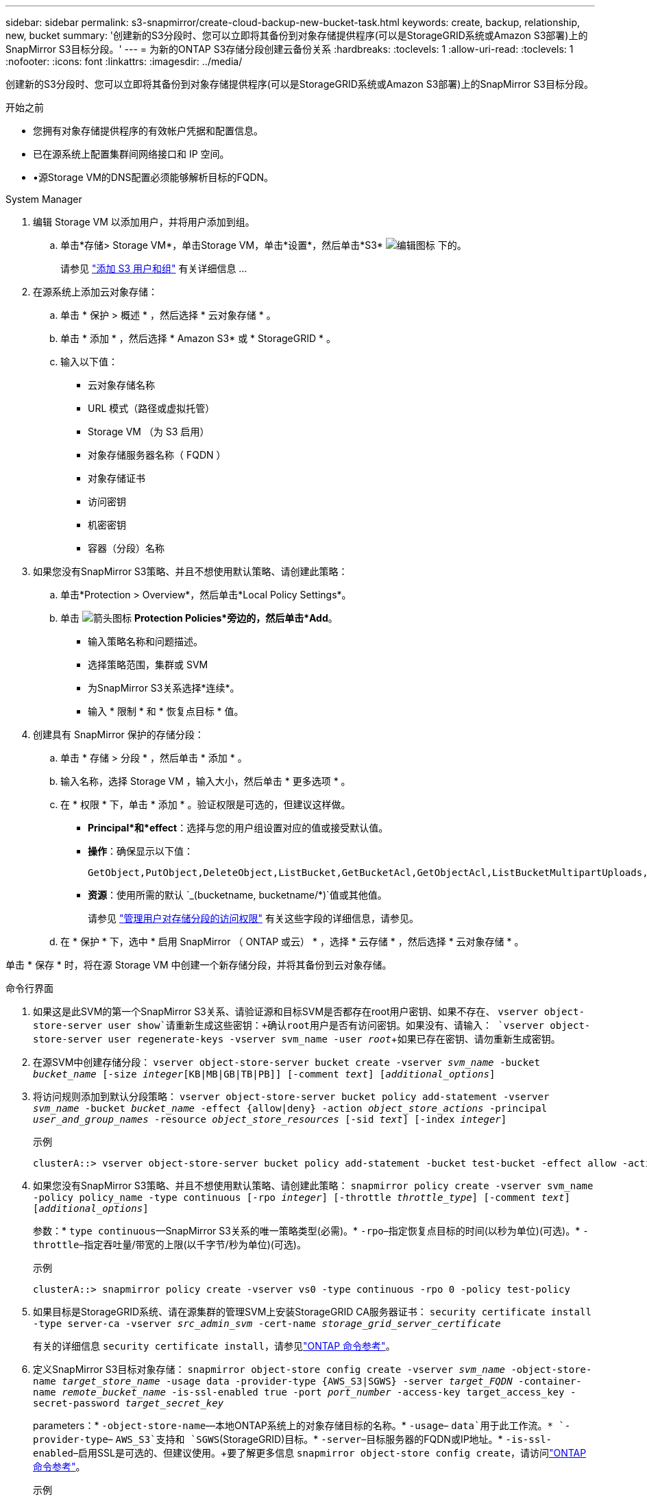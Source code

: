 ---
sidebar: sidebar 
permalink: s3-snapmirror/create-cloud-backup-new-bucket-task.html 
keywords: create, backup, relationship, new, bucket 
summary: '创建新的S3分段时、您可以立即将其备份到对象存储提供程序(可以是StorageGRID系统或Amazon S3部署)上的SnapMirror S3目标分段。' 
---
= 为新的ONTAP S3存储分段创建云备份关系
:hardbreaks:
:toclevels: 1
:allow-uri-read: 
:toclevels: 1
:nofooter: 
:icons: font
:linkattrs: 
:imagesdir: ../media/


[role="lead"]
创建新的S3分段时、您可以立即将其备份到对象存储提供程序(可以是StorageGRID系统或Amazon S3部署)上的SnapMirror S3目标分段。

.开始之前
* 您拥有对象存储提供程序的有效帐户凭据和配置信息。
* 已在源系统上配置集群间网络接口和 IP 空间。
* •源Storage VM的DNS配置必须能够解析目标的FQDN。


[role="tabbed-block"]
====
.System Manager
--
. 编辑 Storage VM 以添加用户，并将用户添加到组。
+
.. 单击*存储> Storage VM*，单击Storage VM，单击*设置*，然后单击*S3* image:icon_pencil.gif["编辑图标"] 下的。
+
请参见 link:../task_object_provision_add_s3_users_groups.html["添加 S3 用户和组"] 有关详细信息 ...



. 在源系统上添加云对象存储：
+
.. 单击 * 保护 > 概述 * ，然后选择 * 云对象存储 * 。
.. 单击 * 添加 * ，然后选择 * Amazon S3* 或 * StorageGRID * 。
.. 输入以下值：
+
*** 云对象存储名称
*** URL 模式（路径或虚拟托管）
*** Storage VM （为 S3 启用）
*** 对象存储服务器名称（ FQDN ）
*** 对象存储证书
*** 访问密钥
*** 机密密钥
*** 容器（分段）名称




. 如果您没有SnapMirror S3策略、并且不想使用默认策略、请创建此策略：
+
.. 单击*Protection > Overview*，然后单击*Local Policy Settings*。
.. 单击 image:../media/icon_arrow.gif["箭头图标"] *Protection Policies*旁边的，然后单击*Add*。
+
*** 输入策略名称和问题描述。
*** 选择策略范围，集群或 SVM
*** 为SnapMirror S3关系选择*连续*。
*** 输入 * 限制 * 和 * 恢复点目标 * 值。




. 创建具有 SnapMirror 保护的存储分段：
+
.. 单击 * 存储 > 分段 * ，然后单击 * 添加 * 。
.. 输入名称，选择 Storage VM ，输入大小，然后单击 * 更多选项 * 。
.. 在 * 权限 * 下，单击 * 添加 * 。验证权限是可选的，但建议这样做。
+
*** *Principal*和*effect*：选择与您的用户组设置对应的值或接受默认值。
*** *操作*：确保显示以下值：
+
[listing]
----
GetObject,PutObject,DeleteObject,ListBucket,GetBucketAcl,GetObjectAcl,ListBucketMultipartUploads,ListMultipartUploadParts
----
*** *资源*：使用所需的默认 `_(bucketname, bucketname/*)`值或其他值。
+
请参见 link:../task_object_provision_manage_bucket_access.html["管理用户对存储分段的访问权限"] 有关这些字段的详细信息，请参见。



.. 在 * 保护 * 下，选中 * 启用 SnapMirror （ ONTAP 或云） * ，选择 * 云存储 * ，然后选择 * 云对象存储 * 。




单击 * 保存 * 时，将在源 Storage VM 中创建一个新存储分段，并将其备份到云对象存储。

--
.命令行界面
--
. 如果这是此SVM的第一个SnapMirror S3关系、请验证源和目标SVM是否都存在root用户密钥、如果不存在、
`vserver object-store-server user show`请重新生成这些密钥：+确认root用户是否有访问密钥。如果没有、请输入：
`vserver object-store-server user regenerate-keys -vserver svm_name -user _root_`+如果已存在密钥、请勿重新生成密钥。
. 在源SVM中创建存储分段：
`vserver object-store-server bucket create -vserver _svm_name_ -bucket _bucket_name_ [-size _integer_[KB|MB|GB|TB|PB]] [-comment _text_] [_additional_options_]`
. 将访问规则添加到默认分段策略：
`vserver object-store-server bucket policy add-statement -vserver _svm_name_ -bucket _bucket_name_ -effect {allow|deny} -action _object_store_actions_ -principal _user_and_group_names_ -resource _object_store_resources_ [-sid _text_] [-index _integer_]`
+
.示例
[listing]
----
clusterA::> vserver object-store-server bucket policy add-statement -bucket test-bucket -effect allow -action GetObject,PutObject,DeleteObject,ListBucket,GetBucketAcl,GetObjectAcl,ListBucketMultipartUploads,ListMultipartUploadParts -principal - -resource test-bucket, test-bucket /*
----
. 如果您没有SnapMirror S3策略、并且不想使用默认策略、请创建此策略：
`snapmirror policy create -vserver svm_name -policy policy_name -type continuous [-rpo _integer_] [-throttle _throttle_type_] [-comment _text_] [_additional_options_]`
+
参数：* `type continuous`—SnapMirror S3关系的唯一策略类型(必需)。* `-rpo`–指定恢复点目标的时间(以秒为单位)(可选)。* `-throttle`–指定吞吐量/带宽的上限(以千字节/秒为单位)(可选)。

+
.示例
[listing]
----
clusterA::> snapmirror policy create -vserver vs0 -type continuous -rpo 0 -policy test-policy
----
. 如果目标是StorageGRID系统、请在源集群的管理SVM上安装StorageGRID CA服务器证书：
`security certificate install -type server-ca -vserver _src_admin_svm_ -cert-name _storage_grid_server_certificate_`
+
有关的详细信息 `security certificate install`，请参见link:https://docs.netapp.com/us-en/ontap-cli/security-certificate-install.html["ONTAP 命令参考"^]。

. 定义SnapMirror S3目标对象存储：
`snapmirror object-store config create -vserver _svm_name_ -object-store-name _target_store_name_ -usage data -provider-type {AWS_S3|SGWS} -server _target_FQDN_ -container-name _remote_bucket_name_ -is-ssl-enabled true -port _port_number_ -access-key target_access_key -secret-password _target_secret_key_`
+
parameters：* `-object-store-name`—本地ONTAP系统上的对象存储目标的名称。* `-usage`– `data`用于此工作流。* `-provider-type`– `AWS_S3`支持和 `SGWS`(StorageGRID)目标。* `-server`–目标服务器的FQDN或IP地址。* `-is-ssl-enabled`–启用SSL是可选的、但建议使用。+要了解更多信息 `snapmirror object-store config create`，请访问link:https://docs.netapp.com/us-en/ontap-cli/snapmirror-object-store-config-create.html["ONTAP 命令参考"^]。

+
.示例
[listing]
----
src_cluster::> snapmirror object-store config create -vserver vs0 -object-store-name sgws-store -usage data -provider-type SGWS -server sgws.example.com -container-name target-test-bucket -is-ssl-enabled true -port 443 -access-key abc123 -secret-password xyz890
----
. 创建SnapMirror S3关系：
`snapmirror create -source-path _svm_name_:/bucket/_bucket_name_ -destination-path _object_store_name_:/objstore -policy _policy_name_`
+
Parameters
* `-destination-path` -您在上一步中创建的对象存储名称和固定值 `objstore`。
  +
您可以使用创建的策略或接受默认值。

+
.示例
[listing]
----
src_cluster::> snapmirror create -source-path vs0:/bucket/test-bucket -destination-path sgws-store:/objstore -policy test-policy
----
. 验证镜像是否处于活动状态：
`snapmirror show -policy-type continuous -fields status`


--
====